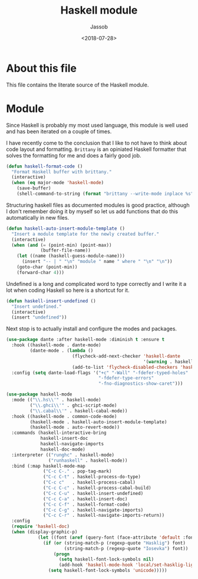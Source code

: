 # -*- indent-tabs-mode: nil; -*-
#+TITLE: Haskell module
#+AUTHOR: Jassob
#+DATE: <2018-07-28>

* About this file
  This file contains the literate source of the Haskell module.

* Module
  Since Haskell is probably my most used language, this module is well
  used and has been iterated on a couple of times.

  I have recently come to the conclusion that I like to not have to
  think about code layout and formatting. =Brittany= is an opiniated
  Haskell formatter that solves the formatting for me and does a
  fairly good job.

  #+begin_src emacs-lisp :tangle module.el
    (defun haskell-format-code ()
      "Format Haskell buffer with brittany."
      (interactive)
      (when (eq major-mode 'haskell-mode)
        (save-buffer)
        (shell-command-to-string (format "brittany --write-mode inplace %s" buffer-file-name))))
  #+end_src

  Structuring haskell files as documented modules is good practice,
  although I don't remember doing it by myself so let us add functions
  that do this automatically in new files.

  #+begin_src emacs-lisp :tangle module.el
    (defun haskell-auto-insert-module-template ()
      "Insert a module template for the newly created buffer."
      (interactive)
      (when (and (= (point-min) (point-max))
                 (buffer-file-name))
        (let ((name (haskell-guess-module-name)))
          (insert "-- | " "\n" "module " name " where " "\n" "\n"))
        (goto-char (point-min))
        (forward-char 4)))
  #+end_src

  Undefined is a long and complicated word to type correctly and I
  write it a lot when coding Haskell so here is a shortcut for it.

  #+begin_src emacs-lisp :tangle module.el
    (defun haskell-insert-undefined ()
      "Insert undefined."
      (interactive)
      (insert "undefined"))
  #+end_src

  Next stop is to actually install and configure the modes and packages.

  #+begin_src emacs-lisp :tangle module.el
    (use-package dante :after haskell-mode :diminish t :ensure t
      :hook ((haskell-mode . dante-mode)
             (dante-mode . (lambda ()
                             (flycheck-add-next-checker 'haskell-dante
                                                        '(warning . haskell-hlint))
                             (add-to-list 'flycheck-disabled-checkers 'haskell-stack-ghc))))
      :config (setq dante-load-flags '("+c" "-Wall" "-fdefer-typed-holes"
                                       "-fdefer-type-errors"
                                       "-fno-diagnostics-show-caret")))

    (use-package haskell-mode
      :mode (("\\.hs\\'" . haskell-mode)
             ("\\.ghci\\'" . ghci-script-mode)
             ("\\.cabal\\'" . haskell-cabal-mode))
      :hook ((haskell-mode . common-code-mode)
             (haskell-mode . haskell-auto-insert-module-template)
             (haskell-mode . auto-revert-mode))
      :commands (haskell-interactive-bring
                 haskell-insert-doc
                 haskell-navigate-imports
                 haskell-doc-mode)
      :interpreter (("runghc" . haskell-mode)
                    ("runhaskell" . haskell-mode))
      :bind (:map haskell-mode-map
                  ("C-c C-." . pop-tag-mark)
                  ("C-c C-t" . haskell-process-do-type)
                  ("C-c c"   . haskell-process-cabal)
                  ("C-c C-c" . haskell-process-cabal-build)
                  ("C-c C-u" . haskell-insert-undefined)
                  ("C-c C-a" . haskell-insert-doc)
                  ("C-c C-f" . haskell-format-code)
                  ("C-c C-g" . haskell-navigate-imports)
                  ("C-c C-r" . haskell-navigate-imports-return))
      :config
      (require 'haskell-doc)
      (when (display-graphic-p)
                (let ((font (aref (query-font (face-attribute 'default :font)) 0)))
                  (if (or (string-match-p (regexp-quote "Hasklig") font)
                          (string-match-p (regexp-quote "Iosevka") font))
                      (progn
                        (setq haskell-font-lock-symbols nil)
                        (add-hook 'haskell-mode-hook 'local/set-hasklig-ligatures))
                    (setq haskell-font-lock-symbols 'unicode)))))
  #+end_src
